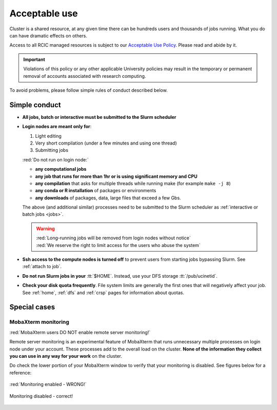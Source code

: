 .. _acceptable use:

Acceptable use
==============

Cluster is a shared resource, at any given time there can be hundreds users
and thousands of jobs running.  What you do can have dramatic effects on others.

Access to all RCIC managed resources is subject to our
`Acceptable Use Policy </_static/RCIC-Acceptable-Use-Policy.pdf>`_.
Please read and abide by it.

.. important::

   Violations of this policy or any other applicable University policies may result
   in the temporary or permanent removal of accounts associated with research computing.


To avoid problems, please follow simple rules of conduct described below. 

.. _conduct rules:

Simple conduct 
--------------

* **All jobs, batch or interactive must be submitted to the Slurm scheduler**
* **Login nodes are meant only for**:

  1. Light editing
  2. Very short compilation (under a few minutes and using  one thread)
  3. Submitting jobs

  :red:`Do not run on login node:`

  * **any computational jobs** 
  * **any job that runs for more than 1hr or is using significant memory and CPU**
  * **any compilation** that asks for multiple threads while running make
    (for example ``make -j 8``) 
  * **any conda or R installation** of packages or environments
  * **any downloads** of packages, data, large files that exceed a few Gbs.

  The above (and additional similar) processes need to be submitted to the Slurm
  scheduler as :ref:`interactive or batch jobs <jobs>`.

  .. warning::

     | :red:`Long-running jobs will be removed from login nodes without notice`
     | :red:`We reserve the right to limit access for the users who abuse the system`

* **Ssh access to the compute nodes is turned off** to prevent users from starting
  jobs bypassing Slurm.  See :ref:`attach to job`.

* **Do not run Slurm jobs in your** :tt:`$HOME`. Instead, use your DFS storage :tt:`/pub/ucinetid`.

* **Check your disk quota frequently**. File system limits are generally the first
  ones that will negatively affect your job. See :ref:`home`, :ref:`dfs` and
  :ref:`crsp` pages for information about quotas. 


.. _special cases:

Special cases
-------------

.. _mobaxterm monitoring:

MobaXterm monitoring
^^^^^^^^^^^^^^^^^^^^

:red:`MobaXterm users DO NOT enable remote server monitoring!`

Remote server monitoring is an experimental feature of MobaXterm that runs 
unnecessary multiple processes on login node under your account.
These processes add to the overall load on the cluster.
**None of the information they collect you can use in any way for your work** on the cluster.

Do check the lower portion of your MobaXterm window to verify that your
monitoring is disabled. See figures below for a reference:


.. figure:: images/mobaxterm-mon.png
   :align: center
   :alt: WRONG!

   :red:`Monitoring enabled - WRONG!`


.. figure:: images/mobaxterm-no-mon.png
   :align: center
   :alt: Correct

   Monitoring disabled - correct!
